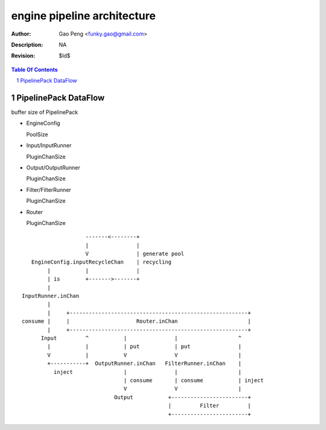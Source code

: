 ============================
engine pipeline architecture
============================

:Author: Gao Peng <funky.gao@gmail.com>
:Description: NA
:Revision: $Id$

.. contents:: Table Of Contents
.. section-numbering::

PipelinePack DataFlow
=====================

buffer size of PipelinePack

- EngineConfig

  PoolSize 

- Input/InputRunner

  PluginChanSize 

- Output/OutputRunner

  PluginChanSize

- Filter/FilterRunner

  PluginChanSize 

- Router

  PluginChanSize

::


                        -------<--------+
                        |               |
                        V               | generate pool
       EngineConfig.inputRecycleChan    | recycling
            |           |               |
            | is        +------->-------+
            |
    InputRunner.inChan
            |
            |     +--------------------------------------------------------+
    consume |     |                     Router.inChan                      |
            |     +--------------------------------------------------------+
          Input         ^           |               |                   ^
            |           |           | put           | put               |
            V           |           V               V                   |
            +-----------+  OutputRunner.inChan   FilterRunner.inChan    |
              inject                |               |                   |
                                    | consume       | consume           | inject
                                    V               V                   |
                                 Output           +------------------------+
                                                  |         Filter         |
                                                  +------------------------+


